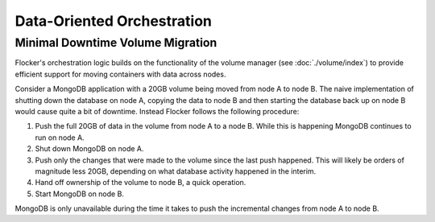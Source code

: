 ===========================
Data-Oriented Orchestration
===========================

Minimal Downtime Volume Migration
=================================

Flocker's orchestration logic builds on the functionality of the volume manager (see :doc:`./volume/index`) to provide efficient support for moving containers with data across nodes.

Consider a MongoDB application with a 20GB volume being moved from node A to node B.
The naive implementation of shutting down the database on node A, copying the data to node B and then starting the database back up on node B would cause quite a bit of downtime. Instead Flocker follows the following procedure:

#. Push the full 20GB of data in the volume from node A to a node B.
   While this is happening MongoDB continues to run on node A.
#. Shut down MongoDB on node A.
#. Push only the changes that were made to the volume since the last push happened.
   This will likely be orders of magnitude less 20GB, depending on what database activity happened in the interim.
#. Hand off ownership of the volume to node B, a quick operation.
#. Start MongoDB on node B.

MongoDB is only unavailable during the time it takes to push the incremental changes from node A to node B.
